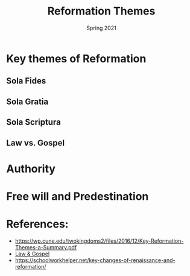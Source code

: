#+Title:Reformation Themes 
#+Date: Spring 2021 
#+Email: hathawayd@winthrop.edu
 #+OPTIONS: reveal_width:1000 reveal_height:800 
 #+REVEAL_MARGIN: 0.1
 #+REVEAL_MIN_SCALE: 0.5
 #+REVEAL_MAX_SCALE: 2
 #+REVEAL_HLEVEL: 1h
 #+OPTIONS: toc:1 num:nil
 #+REVEAL_HEAD_PREAMBLE: <meta name="description" content="Org-Reveal">
 #+REVEAL_POSTAMBLE: <p> Created by Dale Hathaway. </p>
 #+REVEAL_PLUGINS: (markdown notes menu)
 #+REVEAL_THEME: beige
#+REVEAL_ROOT: ../../reveal.js/
* Key themes of Reformation
  :PROPERTIES:
  :CUSTOM_ID: key-themes-of-reformation
  :END:

** Sola Fides
   :PROPERTIES:
   :CUSTOM_ID: sola-fides
   :END:

** Sola Gratia
   :PROPERTIES:
   :CUSTOM_ID: sola-gratia
   :END:

** Sola Scriptura
   :PROPERTIES:
   :CUSTOM_ID: sola-scriptura
   :END:

** Law vs. Gospel
   :PROPERTIES:
   :CUSTOM_ID: law-vs-gospel
   :END:

[[https://cdn.kastatic.org/ka-perseus-images/d9e7978a4b7fe756ac98a30c6f16b2331626d655.jpg]]

* Authority
  :PROPERTIES:
  :CUSTOM_ID: authority
  :END:

* Free will and Predestination
  :PROPERTIES:
  :CUSTOM_ID: free-will-and-predestination
  :END:

* References:
  :PROPERTIES:
  :CUSTOM_ID: references
  :END:

- [[https://wp.cune.edu/twokingdoms2/files/2016/12/Key-Reformation-Themes-a-Summary.pdf]]
- [[https://www.khanacademy.org/humanities/ap-art-history/early-europe-and-colonial-americas/reformation-counter-reformation/a/cranach-law-and-gospel-law-and-grace#:~:text=The%20Law%20and%20the%20Gospel%20is%20the%20single%20most%20influential,to%20reform%20the%20Catholic%20Church.][Law
  & Gospel]]
- [[https://schoolworkhelper.net/key-changes-of-renaissance-and-reformation/]]


